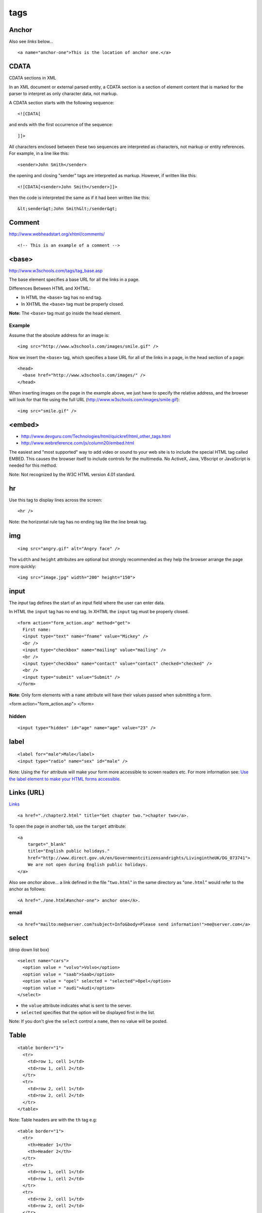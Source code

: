 tags
****

.. highlight:: html

Anchor
======

Also see *links* below...

::

  <a name="anchor-one">This is the location of anchor one.</a>

CDATA
=====

CDATA sections in XML

In an XML document or external parsed entity, a CDATA section is a section of
element content that is marked for the parser to interpret as only character
data, not markup.

A CDATA section starts with the following sequence:

::

  <![CDATA[

and ends with the first occurrence of the sequence:

::

  ]]>

All characters enclosed between these two sequences are interpreted as
characters, not markup or entity references.  For example, in a line like
this:

::

  <sender>John Smith</sender>

the opening and closing "sender" tags are interpreted as markup.  However, if
written like this:

::

  <![CDATA[<sender>John Smith</sender>]]>

then the code is interpreted the same as if it had been written like this:

::

  &lt;sender&gt;John Smith&lt;/sender&gt;

Comment
=======

http://www.webheadstart.org/xhtml/comments/

::

  <!-- This is an example of a comment -->

<base>
======

http://www.w3schools.com/tags/tag_base.asp

The base element specifies a base URL for all the links in a page.

Differences Between HTML and XHTML:

- In HTML the ``<base>`` tag has no end tag.
- In XHTML the ``<base>`` tag must be properly closed.

**Note:** The ``<base>`` tag must go inside the head element.

Example
-------

Assume that the absolute address for an image is:

::

  <img src="http://www.w3schools.com/images/smile.gif" />

Now we insert the ``<base>`` tag, which specifies a base URL for all of
the links in a page, in the head section of a page:

::

  <head>
    <base href="http://www.w3schools.com/images/" />
  </head>

When inserting images on the page in the example above, we just have to specify
the relative address, and the browser will look for that file using the full
URL (http://www.w3schools.com/images/smile.gif):

::

  <img src="smile.gif" />

<embed>
=======

- http://www.devguru.com/Technologies/html/quickref/html_other_tags.html
- http://www.webreference.com/js/column20/embed.html

The easiest and "most supported" way to add video or sound to your web site
is to include the special HTML tag called EMBED. This causes the browser
itself to include controls for the multimedia. No ActiveX, Java, VBscript or
JavaScript is needed for this method.

Note: Not recognized by the W3C HTML version 4.01 standard.

hr
==

Use this tag to display lines across the screen:

::

  <hr />

Note: the horizontal rule tag has no ending tag like the line break tag.

img
===

::

  <img src="angry.gif" alt="Angry face" />

The ``width`` and ``height`` attributes are optional but strongly
recommended as they help the browser arrange the page more quickly:

::

  <img src="image.jpg" width="200" height="150">

input
=====

The *input* tag defines the start of an input field where the user can enter
data.

In HTML the ``input`` tag has no end tag.  In XHTML the ``input`` tag must be
properly closed.

::

  <form action="form_action.asp" method="get">
    First name:
    <input type="text" name="fname" value="Mickey" />
    <br />
    <input type="checkbox" name="mailing" value="mailing" />
    <br />
    <input type="checkbox" name="contact" value="contact" checked="checked" />
    <br />
    <input type="submit" value="Submit" />
  </form>

**Note**: Only form elements with a ``name`` attribute will have their values
passed when submitting a form.


<form action="form_action.asp">
</form>


hidden
------

::

  <input type="hidden" id="age" name="age" value="23" />

label
=====

::

  <label for="male">Male</label>
  <input type="radio" name="sex" id="male" />

Note: Using the ``for`` attribute will make your form more accessible to
screen readers etc.  For more information see:
`Use the label element to make your HTML forms accessible`_.

Links (URL)
===========

Links_

::

  <a href="./chapter2.html" title="Get chapter two.">chapter two</a>.

To open the page in another tab, use the ``target`` attribute:

::

  <a
      target="_blank"
      title="English public holidays."
      href="http://www.direct.gov.uk/en/Governmentcitizensandrights/LivingintheUK/DG_073741">
      We are not open during English public holidays.
  </a>

Also see *anchor* above... a link defined in the file "``two.html``" in the
same directory as "``one.html``" would refer to the anchor as follows:

::

  <A href="./one.html#anchor-one"> anchor one</A>.

email
-----

::

  <a href="mailto:me@server.com?subject=Info&body=Please send information!">me@server.com</a>

select
======

(drop down list box)

::

  <select name="cars">
    <option value = "volvo">Volvo</option>
    <option value = "saab">Saab</option>
    <option value = "opel" selected = "selected">Opel</option>
    <option value = "audi">Audi</option>
  </select>

- the ``value`` attribute indicates what is sent to the server.
- ``selected`` specifies that the option will be displayed first in the list.

Note: If you don't give the ``select`` control a ``name``, then no value will
be posted.

Table
=====

::

  <table border="1">
    <tr>
      <td>row 1, cell 1</td>
      <td>row 1, cell 2</td>
    </tr>
    <tr>
      <td>row 2, cell 1</td>
      <td>row 2, cell 2</td>
    </tr>
  </table>

Note: Table headers are with the ``th`` tag e.g:

::

  <table border="1">
    <tr>
      <th>Header 1</th>
      <th>Header 2</th>
    </tr>
    <tr>
      <td>row 1, cell 1</td>
      <td>row 1, cell 2</td>
    </tr>
    <tr>
      <td>row 2, cell 1</td>
      <td>row 2, cell 2</td>
    </tr>
  </table>

Text Area
=========

Defines a text-area (a multi-line text input control):

::

  <textarea name="fname" rows="2" cols="20">
    The cat was playing in the garden.
  </textarea>


.. _Links: http://www.w3.org/TR/html401/struct/links.html
.. _`Use the label element to make your HTML forms accessible`: http://www.456bereastreet.com/archive/200711/use_the_label_element_to_make_your_html_forms_accessible/
